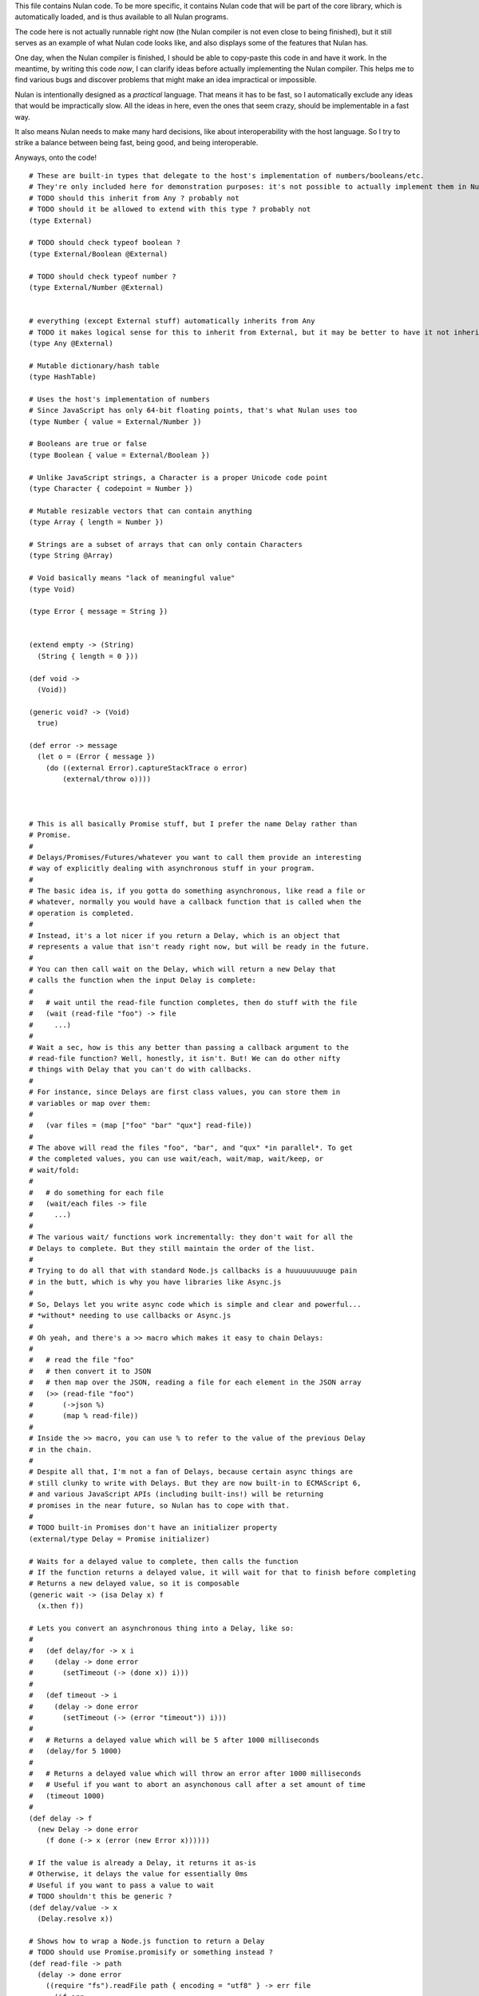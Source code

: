This file contains Nulan code. To be more specific, it contains Nulan code
that will be part of the core library, which is automatically loaded, and
is thus available to all Nulan programs.

The code here is not actually runnable right now (the Nulan compiler is not
even close to being finished), but it still serves as an example of what Nulan
code looks like, and also displays some of the features that Nulan has.

One day, when the Nulan compiler is finished, I should be able to copy-paste
this code in and have it work. In the meantime, by writing this code *now*,
I can clarify ideas before actually implementing the Nulan compiler. This
helps me to find various bugs and discover problems that might make an idea
impractical or impossible.

Nulan is intentionally designed as a *practical* language. That means it has
to be fast, so I automatically exclude any ideas that would be impractically
slow. All the ideas in here, even the ones that seem crazy, should be
implementable in a fast way.

It also means Nulan needs to make many hard decisions, like about
interoperability with the host language. So I try to strike a balance between
being fast, being good, and being interoperable.

Anyways, onto the code!

::

  # These are built-in types that delegate to the host's implementation of numbers/booleans/etc.
  # They're only included here for demonstration purposes: it's not possible to actually implement them in Nulan
  # TODO should this inherit from Any ? probably not
  # TODO should it be allowed to extend with this type ? probably not
  (type External)

  # TODO should check typeof boolean ?
  (type External/Boolean @External)

  # TODO should check typeof number ?
  (type External/Number @External)


  # everything (except External stuff) automatically inherits from Any
  # TODO it makes logical sense for this to inherit from External, but it may be better to have it not inherit...
  (type Any @External)

  # Mutable dictionary/hash table
  (type HashTable)

  # Uses the host's implementation of numbers
  # Since JavaScript has only 64-bit floating points, that's what Nulan uses too
  (type Number { value = External/Number })

  # Booleans are true or false
  (type Boolean { value = External/Boolean })

  # Unlike JavaScript strings, a Character is a proper Unicode code point
  (type Character { codepoint = Number })

  # Mutable resizable vectors that can contain anything
  (type Array { length = Number })

  # Strings are a subset of arrays that can only contain Characters
  (type String @Array)

  # Void basically means "lack of meaningful value"
  (type Void)

  (type Error { message = String })


  (extend empty -> (String)
    (String { length = 0 }))

  (def void ->
    (Void))

  (generic void? -> (Void)
    true)

  (def error -> message
    (let o = (Error { message })
      (do ((external Error).captureStackTrace o error)
          (external/throw o))))



  # This is all basically Promise stuff, but I prefer the name Delay rather than
  # Promise.
  #
  # Delays/Promises/Futures/whatever you want to call them provide an interesting
  # way of explicitly dealing with asynchronous stuff in your program.
  #
  # The basic idea is, if you gotta do something asynchronous, like read a file or
  # whatever, normally you would have a callback function that is called when the
  # operation is completed.
  #
  # Instead, it's a lot nicer if you return a Delay, which is an object that
  # represents a value that isn't ready right now, but will be ready in the future.
  #
  # You can then call wait on the Delay, which will return a new Delay that
  # calls the function when the input Delay is complete:
  #
  #   # wait until the read-file function completes, then do stuff with the file
  #   (wait (read-file "foo") -> file
  #     ...)
  #
  # Wait a sec, how is this any better than passing a callback argument to the
  # read-file function? Well, honestly, it isn't. But! We can do other nifty
  # things with Delay that you can't do with callbacks.
  #
  # For instance, since Delays are first class values, you can store them in
  # variables or map over them:
  #
  #   (var files = (map ["foo" "bar" "qux"] read-file))
  #
  # The above will read the files "foo", "bar", and "qux" *in parallel*. To get
  # the completed values, you can use wait/each, wait/map, wait/keep, or
  # wait/fold:
  #
  #   # do something for each file
  #   (wait/each files -> file
  #     ...)
  #
  # The various wait/ functions work incrementally: they don't wait for all the
  # Delays to complete. But they still maintain the order of the list.
  #
  # Trying to do all that with standard Node.js callbacks is a huuuuuuuuuge pain
  # in the butt, which is why you have libraries like Async.js
  #
  # So, Delays let you write async code which is simple and clear and powerful...
  # *without* needing to use callbacks or Async.js
  #
  # Oh yeah, and there's a >> macro which makes it easy to chain Delays:
  #
  #   # read the file "foo"
  #   # then convert it to JSON
  #   # then map over the JSON, reading a file for each element in the JSON array
  #   (>> (read-file "foo")
  #       (->json %)
  #       (map % read-file))
  #
  # Inside the >> macro, you can use % to refer to the value of the previous Delay
  # in the chain.
  #
  # Despite all that, I'm not a fan of Delays, because certain async things are
  # still clunky to write with Delays. But they are now built-in to ECMAScript 6,
  # and various JavaScript APIs (including built-ins!) will be returning
  # promises in the near future, so Nulan has to cope with that.
  #
  # TODO built-in Promises don't have an initializer property
  (external/type Delay = Promise initializer)

  # Waits for a delayed value to complete, then calls the function
  # If the function returns a delayed value, it will wait for that to finish before completing
  # Returns a new delayed value, so it is composable
  (generic wait -> (isa Delay x) f
    (x.then f))

  # Lets you convert an asynchronous thing into a Delay, like so:
  #
  #   (def delay/for -> x i
  #     (delay -> done error
  #       (setTimeout (-> (done x)) i)))
  #
  #   (def timeout -> i
  #     (delay -> done error
  #       (setTimeout (-> (error "timeout")) i)))
  #
  #   # Returns a delayed value which will be 5 after 1000 milliseconds
  #   (delay/for 5 1000)
  #
  #   # Returns a delayed value which will throw an error after 1000 milliseconds
  #   # Useful if you want to abort an asynchonous call after a set amount of time
  #   (timeout 1000)
  #
  (def delay -> f
    (new Delay -> done error
      (f done (-> x (error (new Error x))))))

  # If the value is already a Delay, it returns it as-is
  # Otherwise, it delays the value for essentially 0ms
  # Useful if you want to pass a value to wait
  # TODO shouldn't this be generic ?
  (def delay/value -> x
    (Delay.resolve x))

  # Shows how to wrap a Node.js function to return a Delay
  # TODO should use Promise.promisify or something instead ?
  (def read-file -> path
    (delay -> done error
      ((require "fs").readFile path { encoding = "utf8" } -> err file
        (if err
          (error err)
          (done file)))))

  # This is an example of an asynchronous algorithm that's sucky even with Delay
  (def get-all-files -> path
    (wait (get-files s) -> files
      (foldl files [] -> out x
        # TODO does this cause the list to be out of order ?
        (wait (file? x) -> f?
          (if f?
            (push out x)
            (wait (dir? x) -> d?
              (if d?
                (wait (get-all-files x) -> files2
                  (concat out files2))
                (error "expected file or directory"))))))))

  # TODO should verify that its argument is a generator...?
  (def async/fn1 -> f
    (-> @args
      # TODO use normal new or external/new ?
      (external/new (external/sym Promise) -> done error
        # TODO if (f @args) throws, shouldn't it be thrown right away, rather than rejecting the promise ?
        (external/try-catch
          (let gen = (f @args)
            (loop x = (gen.next)
              (if x.done
                (done x.value)
                (x.value.then
                  (-> v (recur (gen.next v)))
                  # TODO does this need to call recur ?
                  (-> e (recur (gen.throw e)))))))
          (-> e
            (error e))))))

  ($mac async/fn -> f
    `(async/fn1 (external/generator f)))

  ($mac async -> body
    `((async/fn -> body)))

  ($mac async/def -> name fn
    `(def name (async/fn fn)))

  # TODO test the performance of generators + promises
  # TODO this doesn't actually work, because you can't use yield in a nested function
  (async/def get-all-files -> path
    (let files = ~(get-files s)
      (foldl files (empty files) -> out x
        (if ~(file? x)
               (push out x)
            ~(dir? x)
               (concat out ~(get-all-files x))
             (error "expected file or directory")))))



  (var [a b c @d] = [1 2 3 4 5 6])

  (do (var u1 = [1 2 3 4 5 6])
      (var u2 = (traverse u1))
      (if (done? u2)
        (error "expected at least 3 elements but got 1"))
      (var a = (value u2))
      (var u3 = (next u2))
      (if (done? u3)
        (error "expected at least 3 elements but got 2"))
      (var b = (value u3))
      (var u4 = (next u3))
      (if (done? u4)
        (error "expected at least 3 elements but got 3"))
      (var c = (value u4))
      (var u5 = (next u4))
      (var d = (into (empty u1) u5))) # TODO into isn't quite the right function for this

  (def ->array -> x
    (if (external/array? x)
      x
      (into [] x)))

  (def into-array -> x y
    (if (external/array? x)
      y
      (into (empty x) y)))

  (def expect-length -> x min rest
    (let l = x.length
      (if (< l min)
        (if rest
          (error "expected at least @min elements but got @l")
          (error "expected exactly @min elements but got @l")))))

  # TODO not correct
  (def destructure-array -> x min rest
    (loop t = (traverse x)
          i = 0
          r = []
      (if (done? t)
            (if (< i min)
              (if rest
                (error "expected at least @min elements but got @i")
                (error "expected exactly @min elements but got @i"))
              r)
          (and (not rest)
               (> i min))
            (error "expected exactly @min elements but got @i")
          (recur (next t)
                 (+ i 1)
                 (push r (value t))))))


  (var [a b c @d] = [1 2 3 4 5 6])

  var u1 = [1, 2, 3, 4, 5, 6]
  var u2 = toArray(u1)
  expectLength(u2, 3, true)
  var [a, b, c, ...u3] = u2
  var d = intoArray(u1, u3)
  
  var [a, b, c, d] = destructureArray([1, 2, 3, 4, 5, 6], 3, true)


  (var [a b c @d e] = [1 2 3 4 5 6])

  var u1 = [1, 2, 3, 4, 5, 6]
  var u2 = toArray(u1)
  expectLength(u2.length, 4, true)
  var [a, b, c, ...u3] = u2
  var d = intoArray(u1, u3.slice(0, -1))
  var e = u3[u3.length - 1]



  # Functional iterators

  # See (extend traverse -> (isa Array x) ...) below for an example implementation
  #
  # These are actually lazy cons cells in disguise, shhh, don't tell anybody!
  #
  # Though they might be cons cells, the names have been intentionally changed
  # so people don't start using them as cons cells.
  #
  # These should be used *only* to traverse a list.
  #
  # If people start treating these like cons cells, we'll end up with functions
  # like map returning Step/Done. I don't want that. The only function that
  # should return Step or Done is the generic function traverse.
  #
  # I'm fine with having actual cons cells, but they should be called cons cells,
  # and they would have to extend the traverse generic just like any other list.
  #
  (type Done)

  (type Step { value = Any
               next  = Function })

  (type Step Done)

  (generic done? -> (Done)
    true)

  (def step -> value next
    (Step { value next }))

  (def done ->
    (Done))

  (type Type { parent     = Type
               properties = Hash })

  (Step (Step { value = 1 next = 2 }))

  (generic next -> (Step { next })
    (next))

  (generic value -> (Step { value })
    value)


  (generic next -> (Step x)
    (x.next))

  (generic value -> (Step x)
    x.value)


  (generic traverse)


  # Generic functions for lists

  # You only need to extend traverse to get traversal (each/foldl/some/every/len/etc)
  #
  # If you also extend push and empty, then you get all kinds of things for free,
  # including but not limited to map/zip/keep
  #
  (generic empty)  # should return an empty version of the list
  (generic push)   # should add a new item to the list and return the list

  (def foldl -> x init f
    # Call recur inside loop to recurse
    (loop v = init
          t = (traverse x)
      (if (done? t)
        v
        (recur (f v (value t))
               (next t)))))

  # If you extend traverse you get len for free, but some lists have a faster
  # (usually constant time) length function, which is why you can extend len
  (generic len -> x
    (foldl x 0 -> sum _
      (+ sum 1)))

  # The functions with the wait/ prefix are the same as the unprefixed versions, except they
  # wait for the lists' elements before proceeding, so they maintain the order of the list
  # even when the lists' elements are delayed
  #
  # Very useful for asynchronous stuff!
  #
  (def wait/foldl -> x init f
    (foldl x (delay/value init) -> out in
      (wait out -> out2
        (wait in -> in2
          (f out2 in2)))))

  # The actual implementations of map/each/keep, defined using foldl
  (def foldl/map -> foldl x f
    (foldl x (empty x) -> out in
      (push out (f in))))

  (def foldl/each -> foldl x f
    (foldl x (void) -> out in
      (do (f in)
          out)))

  (def foldl/keep -> foldl x f
    (foldl x (empty x) -> out in
      (if (f in)
        (push out in)
        out)))

  # Now you see why I implemented the foldl/ versions
  (def map -> x f
    (foldl/map foldl x f))

  (def each -> x f
    (foldl/each foldl x f))

  (def keep -> x f
    (foldl/keep foldl x f))

  (def some -> x f
    (foldl/some foldl x f))

  (def wait/map -> x f
    (foldl/map wait/foldl x f))

  (def wait/each -> x f
    (foldl/each wait/foldl x f))

  (def wait/keep -> x f
    (foldl/keep wait/foldl x f))

  (def wait/all -> x
    (wait/map x -> v v))

  # The only function that can't be defined in terms of foldl :(
  (def some -> x f
    (loop t = (traverse x)
      (if (done? t)
            false
          (f (value t))
            true
          (recur (next t)))))

  (def every -> x f
    (not (some x -> y (not (f y)))))

  # If the lists after the first are larger than the first array, they are truncated
  # If the lists after the first are smaller than the first array, an error is thrown
  # TODO maybe should return (void) if the lists are too small, rather than throw an error ?
  (def zip -> x @args
    (loop y = (traverse x)
          a = (map traverse args)
          r = (empty x)
      (if (done? y)
        r
        (recur (next y)
               (map a next)
               (push r (map a value))))))

  # Super useful if you want to map over multiple lists simultaneously, like so:
  #
  #   (mapzip [1 2 3] [4 5 6] -> x y
  #     (log x y))
  #   1 4
  #   2 5
  #   3 6
  #
  (def mapzip -> @a f
    (map (zip @a) -> x
      (f @x)))

  # Takes the elements of the second list and pushes them into the first list
  (def into -> x y
    (foldl y x -> out in
      (push out in)))

  # This is generic so that it can work on non-traversable things, and also so it can
  # be more efficient if called on an immutable list
  (generic copy -> x
    (into (empty x) x))

  # TODO implement wait/concat as well ?
  (def concat -> x @args
    # copy is needed because arrays are mutable
    (foldl args (copy x) -> out in
      (foldl in out -> out2 in2
        (push out2 in2))))



  # This creates a new type for hash tables rather than reusing JavaScript's Object.
  #
  # This is because I prefer disjoint types: arrays and hash tables are different,
  # and serve different purposes, so functions defined on one should not work on the
  # other.
  #
  # So by using a new type, I ensure that calling list functions on a hash table
  # throws an error, and calling hash table functions on a list throws an error.
  #
  # In addition, this allows me to safely extend Hash without mucking up
  # Object.prototype. Though... that's actually a moot point, since extending Any
  # already mucks up Object.prototype. Oh well.
  #
  # TODO how much slower is this than using plain JS objects ?
  # TODO open problem: should {} expand to (new Hash) ? Obviously yes, but how much slower is it ?
  (type Hash)

  (generic keys -> (isa Hash x)
    (external/keys x))

  (generic has? -> (isa Hash x) key
    (external/has? x key))

  (generic get -> (isa Hash x) key (opt f)
    (if (has? x key)
          (external/get x key)
        # TODO can we handle optional args better ?
        (void? f)
          (error "the key @key is not in the hash table")
        (f)))

  # TODO what about saying (<= (get hash key) value) ?
  (generic set -> (isa Hash x) key value
    (do (<= (external/get x key) value)
        x))

  # A bit faster than using the default len, though still O(n) time
  (extend len -> (isa Hash x)
    (len (keys x)))

  (extend empty -> (isa Hash x)
    {})

  (extend push -> (isa Hash x) [key value]
    (set x key value))

  # TODO this isn't lazy, but the only way to make it lazy is to use ES6 generators...
  (extend traverse -> (isa Hash x)
    (traverse (map (keys x) -> key [key (get x key)])))



  # Hypothetical cons implementation. I don't plan to actually use this, but
  # it does demonstrate the distinct similarities between Step/Done and Cons/Nil
  #
  # It's also a decent demonstration of how easy it is to define new data types in Nulan.
  #
  # Note that cons cells extend some stuff that Step/Done don't, because they need to
  # be usable in things like map/keep/foldl/etc
  #
  (type Nil @Done)
  (type Cons @Step)

  # nil is a singleton value used to represent the empty list
  (var nil = (new Nil))

  # It would be trivial to make cons lazy like Step, but I decided to go for a normal strict version
  (def cons -> x y
    (new Cons x y))

  # Other types may want to use car/cdr too, so they're generic rather than normal functions
  (generic car -> (isa Cons x)
    x.value)

  (generic cdr -> (isa Cons x)
    x.next)

  # This is the same behavior as Common Lisp and Arc: calling car/cdr on nil returns nil
  # You can remove these to get the Scheme behavior where calling car/cdr on nil throws an error
  (extend car -> (isa Nil x)
    x)

  (extend cdr -> (isa Nil x)
    x)

  # Names shamelessly taken from Arc
  # Fun fact: with Nulan's type dispatch system, trying to call
  #           scar/scdr on nil is automatically a type error!
  # TODO (<= (car x) value) should work
  # TODO (<= (cdr x) value) should work
  (generic scar -> (isa Cons x) v
    (<= x.value v))

  (generic scdr -> (isa Cons x) v
    (<= x.next v))

  # Make it work as a traversable, so all the list goodies automatically work on it
  (extend empty -> (isa Cons x)
    nil)

  # TODO maybe it should be an error to call empty on nil ?
  (extend empty -> (isa Nil x)
    x)

  # TODO I don't think this is correct... the list will be in reverse order!
  (extend push -> (isa Cons x) y
    (cons y x))

  # We don't need to extend value, because Cons inherits from Step, and the implementation
  # of value is the same for both Cons and Step
  #
  # We *do* need to extend next, because Step is lazy but Cons is strict
  (extend next -> (isa Cons x)
    (cdr x))

  # TODO If traverse traversed the cons in reverse order, then push would work but then
  #      it would break the invariant that map/each/etc work from left-to-right...
  (extend traverse -> (isa Cons x)
    x)



  # TODO this macro doesn't work due to duplicate variables being invalid in Nulan
  ($mac >> -> x @args
    (w/sym %
      (foldl args x -> out in
        ~(wait out -> % in))))

  ($mac ++ -> x
    `(<= x (+ x 1)))



  # Uses native JavaScript arrays for Raah Speehd!!!1!
  (external/type Array = Array length)

  # Getting an array's length is constant time
  (extend len -> (isa Array x)
    x.length)

  (extend empty -> (isa Array x)
    [])

  # This implementation of push is generic: it will work on anything that has a length property
  # regardless of whether it's a true array or not. In fact, it basically just copies the official
  # Array.prototype.push from the ECMAScript spec.
  #
  # Nulan's type system prevents it from being used on things other than Arrays, though, unless you
  # extend it, so it's still safe.
  #
  # Implementing it in Nulan rather than deferring to the native version potentially has a speed penalty,
  # but it allows it to work even if len is extended.
  (extend push -> (isa Array x) y
    (let l = (len x)
      (do (<= (external/get x l) y)
          (<= x.length (+ l 1))
          x)))

  # TODO implement this generically for all traversables ?
  #      probably not: nth implies fast random access, which most traversables lack
  # TODO should probably be able to say (<= (nth array index) value)
  (generic nth -> (isa Array x) i
    (if (and (>eq i 0)
             (< i (len x)))
      (external/get x i)
      (error "invalid index")))

  (extend traverse -> (isa Array x)
    (let l = (len x)
      (loop i = 0
        (if (< i l)
          # Note that the second argument to step is a thunk that when called will continue the traversal
          (step (nth x i)
                (-> (recur (+ i 1))))
          (done)))))

  # TODO implement this generically for all traversables ?
  #      probably not: last implies fast access to the last element, which most traversables lack
  (generic last -> (isa Array x)
    (let l = (len x)
      (if (> l 0)
        (nth x (- l 1))
        (error "array does not have any elements"))))



  # Whee event listeners
  (type Event listeners)

  (def event ->
    (new Event []))

  # TODO I don't think push is the right name for this operator
  (extend push -> (isa Event x) v
    (do (each x.listeners -> f
          (f v))
        x))

  # Named to be similar to JavaScript event listeners, e.g. (on click -> ...)
  (generic on -> (isa Event x) f
    # TODO shouldn't rely upon the fact that push mutates
    (do (push x.listeners f)
        (void)))


  # Signal is an Event that has a current value
  (type Signal value @Event)

  (def signal -> value
    (new Signal value []))

  # TODO All this stuff was an attempt to treat Signals as lists
  #      but I don't think that's a good idea anymore, so I'm going to be rewriting
  #      all this stuff
  (extend empty -> (isa Signal x)
    (signal (void)))

  (extend last -> (isa Signal x)
    x.value)

  (extend push -> (isa Signal x) v
    (do (<= x.value v)
        (push (isa Event x) v)))

  (extend zip -> (isa Signal x) @args
    (let a = [x @args]
         s = (signal (map a last))
         f = (-> (push s (map a last)))
      (do (each a -> y
            (on y f))
          s)))

  # TODO incorrect implementation of foldl
  (extend foldl -> (isa Signal x) init f
    (let s = (signal init)
      (do (on x -> v
            (push s (f (last s) v)))
          s)))

  (extend map -> (isa Signal x) f
    (let s = (signal (f (last x)))
      (do (on x -> v
            (push s (f v)))
          s)))

  # TODO correct implementation, but now it doesn't work with map, keep, etc
  (extend foldl -> (isa Signal x) init f
    (let s = (signal (f init (last x)))
      (do (on x -> v
            (push s (f (last s) v)))
          s)))



  # This actually has nothing to do with Nulan core, but I was
  # experimenting with how to implement Tab Organizer stuff in Nulan
  (type Opt name @Signal)

  (extend push -> (isa Opt x) v
    (if (isnt x.value v)
      (do (send-message "option-changed" x.name v)
          (push (isa Signal x) v))
      x))

  (var cache = {})

  (var defaults = {})

  (def opt -> x
    (get cache x ->
      (set cache x (new Opt x
                     (get (db/open "user.options") x ->
                       (get defaults x))
                     []))))



  ($def pattern-array-required -> a
    (keep a -> x (not (matches? x `@_))))

  ($generic pattern-sort -> x y
        # deep equality
    (if (pattern/is x y)
      "same"
      "disjoint"))

  ($extend pattern-sort -> `[@args1] `[@args2]
    (if (is (len (pattern-array-required args1))
            (len (pattern-array-required args2)))
      (let len1 = (len args1)
           len2 = (len args2)
        (if (is len1 len2)
              "same"
            (< len1 len2)
              "subset"
            "superset"))
      "disjoint"))

  ($extend pattern-sort -> `(opt _ _) `(opt _ _)
    "same")

  ($extend pattern-sort -> _ `(opt _ _)
    "subset")

  ($extend pattern-sort -> `(opt _ _) _
    "superset")


  (def foo -> x x)
  (def foo -> (opt x 5) x)


  (def isa -> x type
    (external/instanceof x type))

  ($extend pattern-sort -> `(isa x1 type1) `(isa x2 type2)
    (if (is x1.prototype x2.prototype)
          "same"
        (isa x1.prototype x2)
          "subset"
        (isa x2.prototype x1)
          "superset"
        "disjoint"))

  (def foo -> (isa x Foo)
    ...)